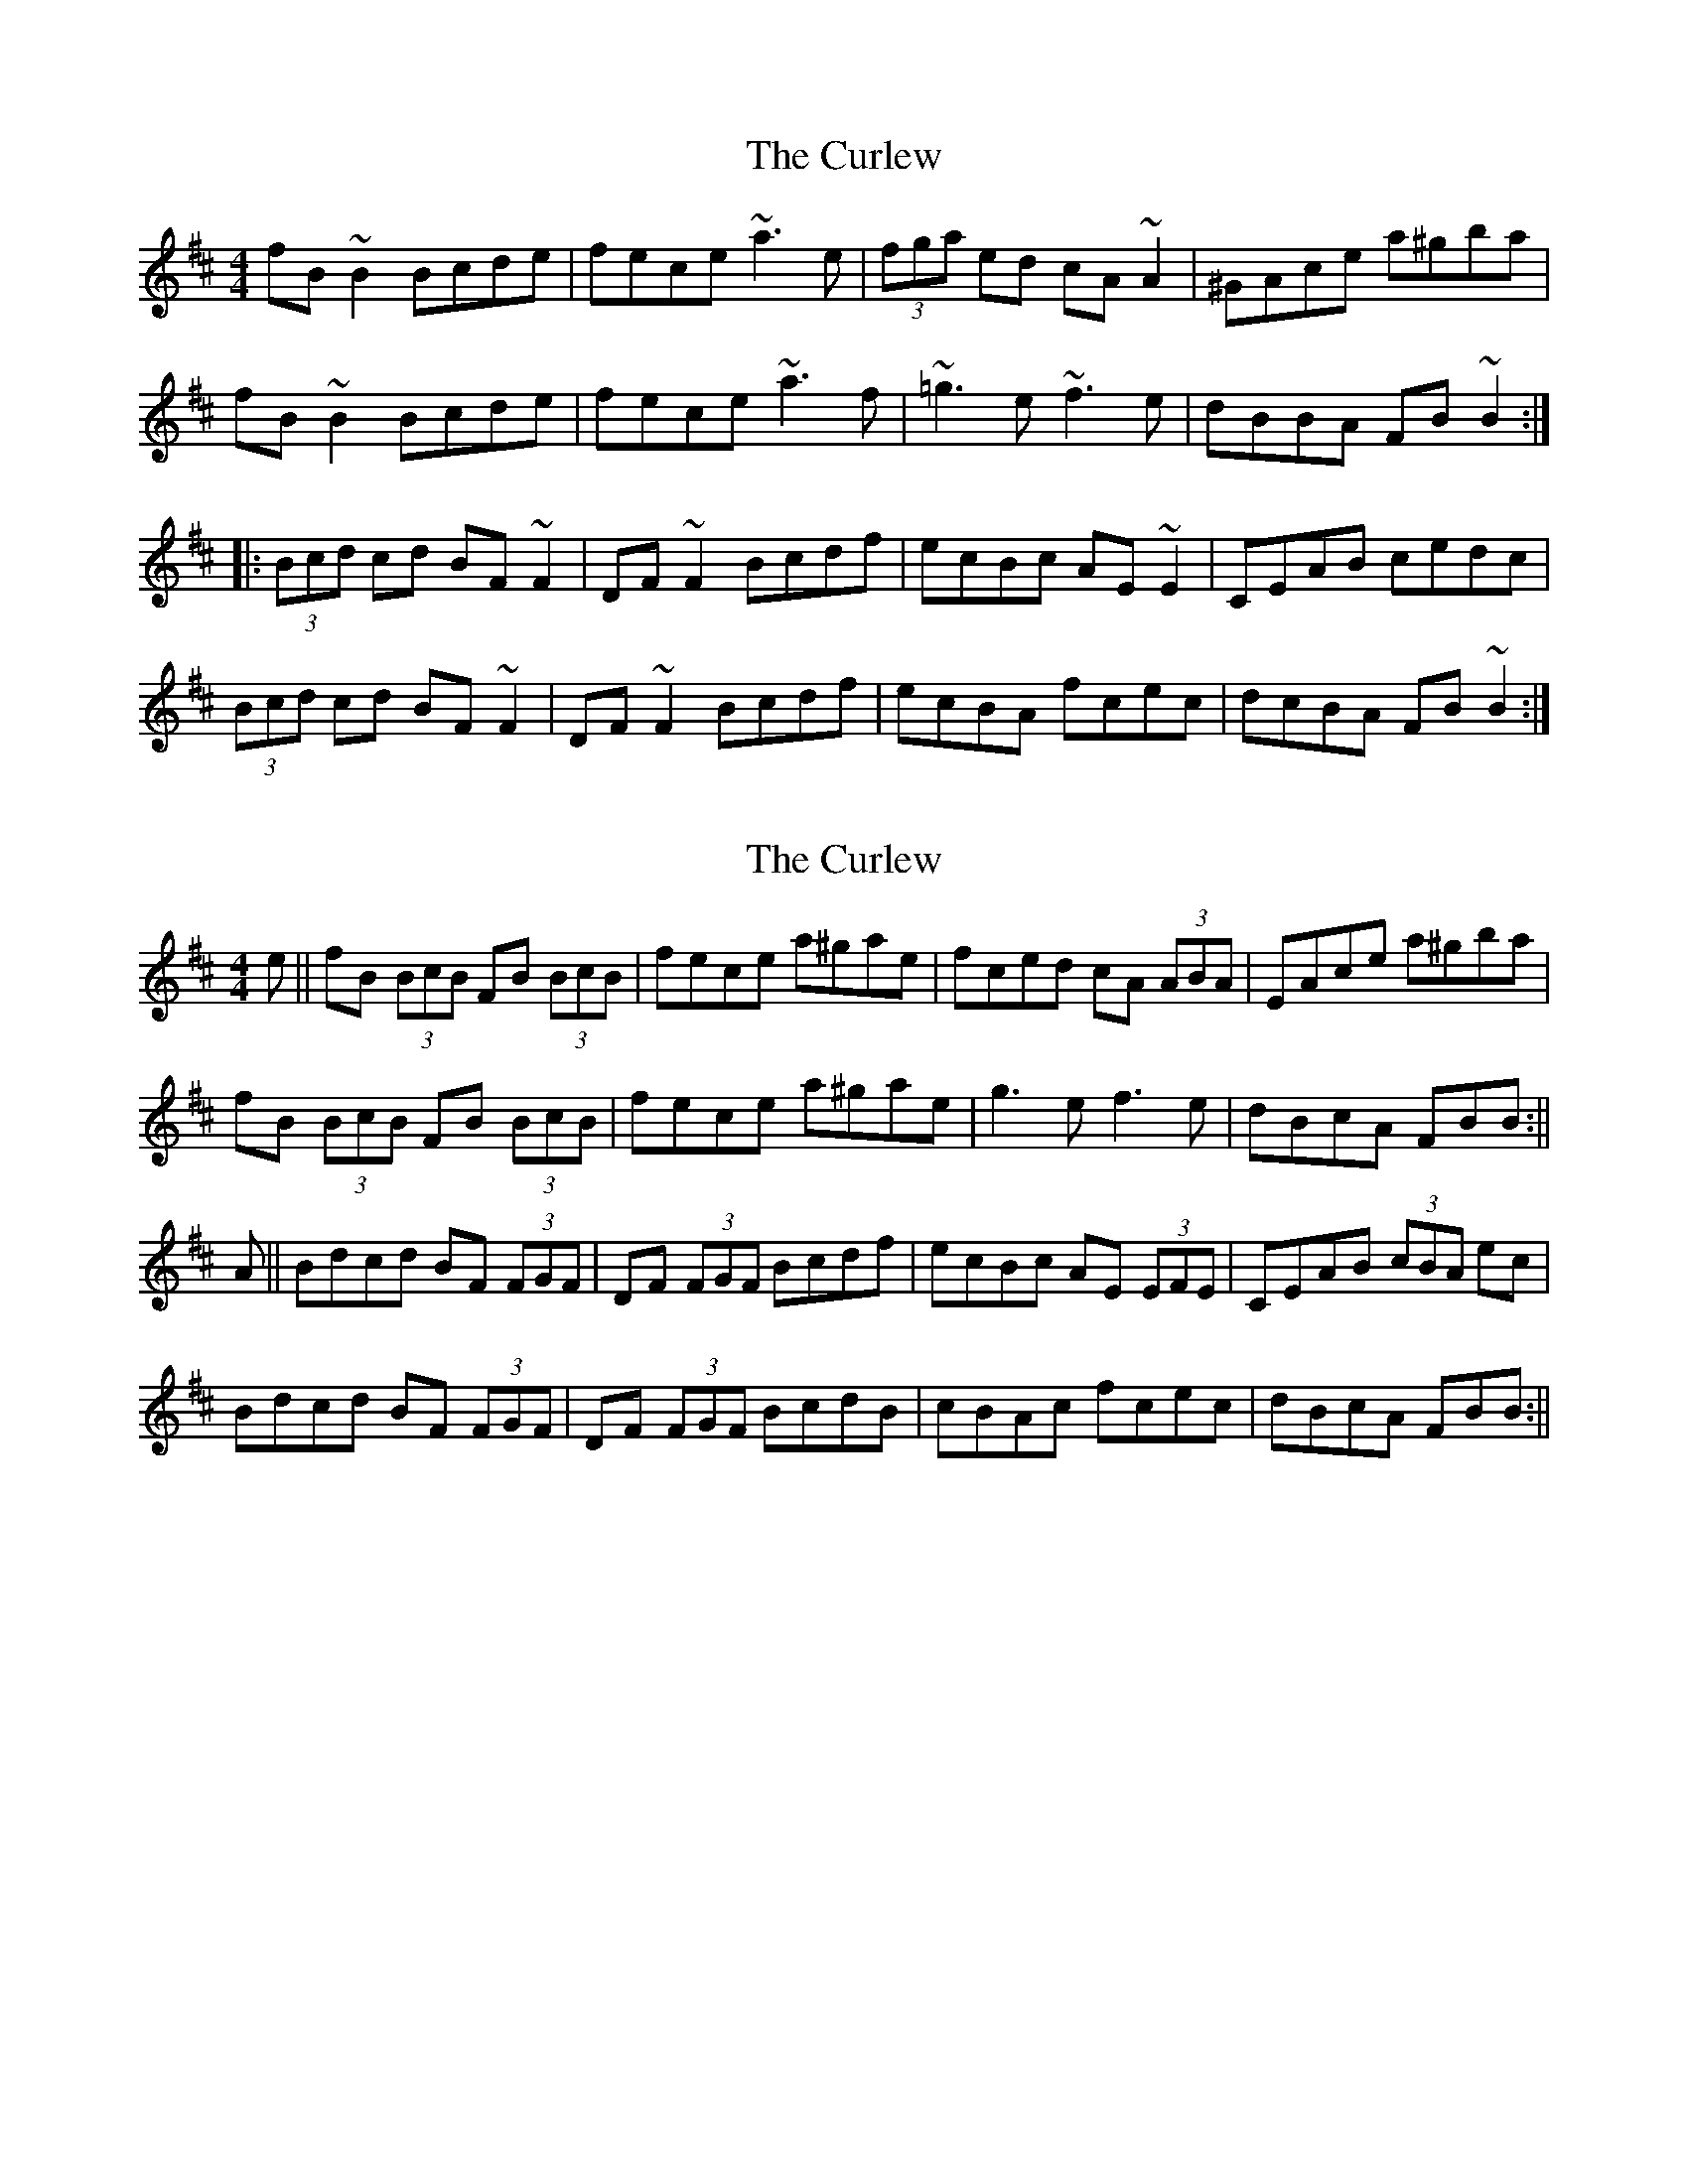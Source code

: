 X: 1
T: Curlew, The
Z: JD
S: https://thesession.org/tunes/174#setting174
R: reel
M: 4/4
L: 1/8
K: Bmin
fB~B2 Bcde|fece ~a3e|(3fga ed cA~A2|^GAce a^gba|
fB~B2 Bcde|fece ~a3f|~=g3e ~f3e|dBBA FB~B2:|
|:(3Bcd cd BF~F2|DF~F2 Bcdf|ecBc AE~E2|CEAB cedc|
(3Bcd cd BF~F2|DF~F2 Bcdf|ecBA fcec|dcBA FB~B2:|
X: 2
T: Curlew, The
Z: Zina Lee
S: https://thesession.org/tunes/174#setting12815
R: reel
M: 4/4
L: 1/8
K: Bmin
e||fB (3BcB FB (3BcB|fece a^gae|fced cA (3ABA|EAce a^gba|fB (3BcB FB (3BcB|fece a^gae|g3e f3e|dBcA FBB:||A||Bdcd BF (3FGF|DF (3FGF Bcdf|ecBc AE (3EFE|CEAB (3cBA ec|Bdcd BF (3FGF|DF (3FGF BcdB|cBAc fcec|dBcA FBB:||
X: 3
T: Curlew, The
Z: aleblanc
S: https://thesession.org/tunes/174#setting6902
R: reel
M: 4/4
L: 1/8
K: Bdor
fe|:fB B2 FBAB|fBBg agae|(3fga ed cAAF|EAce gagb|
fB B2 FBAB|fBBg agaB|g3 a2 f3|1 dBcA B2 fe:|2 dBcA B2 A2||
|:BdcB BAFE|DEFA Bcdf|fecB AFED|CEAB cdec|
Bdcd BAFE|DEFA BcdB|c2 AB ceac|1 ceac B2 A2:|2 ceac B4||
X: 4
T: Curlew, The
Z: ceolachan
S: https://thesession.org/tunes/174#setting12816
R: reel
M: 4/4
L: 1/8
K: Bmin
|: fB B2 Bcde | fece a3 e | faed cA A2 | cAce a2 ba | fB B2 Bcde | fece a3 f | g3 e f3 e | dcBA FB B2 :||: Bdcd BF F2 | DF F2 Bcdf | ecBc AE E2 | CE E2 defe | Bdcd BF F2 | DF F2 Bcdf | d2 cd fdec | dcBA FB B2 :|
